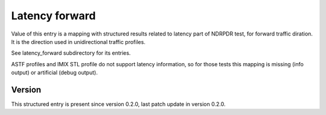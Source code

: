 ..
   Copyright (c) 2021 Cisco and/or its affiliates.
   Licensed under the Apache License, Version 2.0 (the "License");
   you may not use this file except in compliance with the License.
   You may obtain a copy of the License at:
..
       http://www.apache.org/licenses/LICENSE-2.0
..
   Unless required by applicable law or agreed to in writing, software
   distributed under the License is distributed on an "AS IS" BASIS,
   WITHOUT WARRANTIES OR CONDITIONS OF ANY KIND, either express or implied.
   See the License for the specific language governing permissions and
   limitations under the License.


Latency forward
^^^^^^^^^^^^^^^

Value of this entry is a mapping with structured results
related to latency part of NDRPDR test, for forward traffic diration.
It is the direction used in unidirectional traffic profiles.

See latency_forward subdirectory for its entries.

ASTF profiles and IMIX STL profile do not support latency information,
so for those tests this mapping is missing (info output)
or artificial (debug output).

Version
~~~~~~~

This structured entry is present since version 0.2.0,
last patch update in version 0.2.0.
